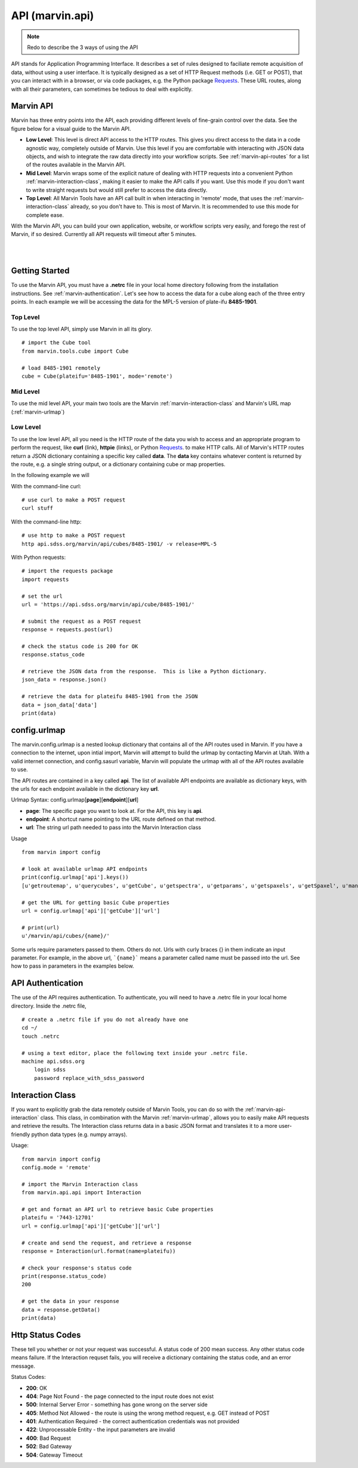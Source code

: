 
.. _marvin-api:

API (marvin.api)
================

.. note:: Redo to describe the 3 ways of using the API

API stands for Application Programming Interface.  It describes a set of rules designed to faciliate remote acquisition of data, without using a user interface.  It is typically designed as a set of HTTP Request methods (i.e. GET or POST), that you can interact with in a browser, or via code packages, e.g. the Python package `Requests <http://docs.python-requests.org/en/master/>`_.  These URL routes, along with all their parameters, can sometimes be tedious to deal with explicitly.

.. _marvin-apilevels:

Marvin API
----------

Marvin has three entry points into the API, each providing different levels of fine-grain control over the data. See the figure below for a visual guide to the Marvin API.

* **Low Level**: This level is direct API access to the HTTP routes.  This gives you direct access to the data in a code agnostic way, completely outside of Marvin.  Use this level if you are comfortable with interacting with JSON data objects, and wish to integrate the raw data directly into your workflow scripts.  See :ref:`marvin-api-routes` for a list of the routes available in the Marvin API.

* **Mid Level**: Marvin wraps some of the explicit nature of dealing with HTTP requests into a convenient Python :ref:`marvin-interaction-class`, making it easier to make the API calls if you want. Use this mode if you don't want to write straight requests but would still prefer to access the data directly.

* **Top Level**: All Marvin Tools have an API call built in when interacting in 'remote' mode, that uses the :ref:`marvin-interaction-class` already, so you don't have to.  This is most of Marvin.  It is recommended to use this mode for complete ease.

With the Marvin API, you can build your own application, website, or workflow scripts very easily, and forego the rest of Marvin, if so desired.  Currently all API requests will timeout after 5 minutes.

|

.. image:: ../Marvin_API.png
    :width: 800px
    :align: center
    :alt: marvin api

|


.. _marvin-api_gettingstarted:

Getting Started
---------------

To use the Marvin API, you must have a **.netrc** file in your local home directory following from the installation instructions.  See :ref:`marvin-authentication`.  Let's see how to access the data for a cube along each of the three entry points.  In each example we will be accessing the data for the MPL-5 version of plate-ifu **8485-1901**.

Top Level
^^^^^^^^^
To use the top level API, simply use Marvin in all its glory.

::

    # import the Cube tool
    from marvin.tools.cube import Cube

    # load 8485-1901 remotely
    cube = Cube(plateifu='8485-1901', mode='remote')


Mid Level
^^^^^^^^^
To use the mid level API, your main two tools are the Marvin :ref:`marvin-interaction-class` and Marvin's URL map (:ref:`marvin-urlmap`)

Low Level
^^^^^^^^^
To use the low level API, all you need is the HTTP route of the data you wish to access and an appropriate program to perform the request, like **curl** (link), **httpie** (links), or Python `Requests <http://docs.python-requests.org/en/master/>`_. to make HTTP calls.  All of Marvin's HTTP routes return a JSON dictionary containing a specific key called **data**.  The **data** key contains whatever content is returned by the route, e.g. a single string output, or a dictionary containing cube or map properties.

In the following example we will

With the command-line curl:

::

    # use curl to make a POST request
    curl stuff

With the command-line http:

::

    # use http to make a POST request
    http api.sdss.org/marvin/api/cubes/8485-1901/ -v release=MPL-5


With Python requests:

::

    # import the requests package
    import requests

    # set the url
    url = 'https://api.sdss.org/marvin/api/cube/8485-1901/'

    # submit the request as a POST request
    response = requests.post(url)

    # check the status code is 200 for OK
    response.status_code

    # retrieve the JSON data from the response.  This is like a Python dictionary.
    json_data = response.json()

    # retrieve the data for plateifu 8485-1901 from the JSON
    data = json_data['data']
    print(data)


.. _marvin-urlmap:

config.urlmap
-------------

The marvin.config.urlmap is a nested lookup dictionary that contains all of the API routes used in Marvin.  If you have a connection
to the internet, upon intial import, Marvin will attempt to build the urlmap by contacting Marvin at Utah.  With a valid
internet connection, and config.sasurl variable, Marvin will populate the urlmap with all of the API routes available to use.

The API routes are contained in a key called **api**.  The list of available API endpoints are available as dictionary keys, with the urls for each endpoint available in the dictionary key **url**.

Urlmap Syntax: config.urlmap[**page**][**endpoint**][**url**]

* **page**: The specific page you want to look at.  For the API, this key is **api**.
* **endpoint**: A shortcut name pointing to the URL route defined on that method.
* **url**: The string url path needed to pass into the Marvin Interaction class

Usage
::

    from marvin import config

    # look at available urlmap API endpoints
    print(config.urlmap['api'].keys())
    [u'getroutemap', u'querycubes', u'getCube', u'getspectra', u'getparams', u'getspaxels', u'getSpaxel', u'mangaid2plateifu', u'getRSS', u'getPlate', u'getPlateCubes', u'webtable']

    # get the URL for getting basic Cube properties
    url = config.urlmap['api']['getCube']['url']

    # print(url)
    u'/marvin/api/cubes/{name}/'

Some urls require parameters passed to them. Others do not.  Urls with curly braces {} in them indicate an input parameter. For example, in the above url, ```{name}``` means a parameter called name must be passed into the url. See how to pass in parameters in the examples below.

.. _marvin-authentication:

API Authentication
------------------

The use of the API requires authentication.  To authenticate, you will need to have a .netrc file in your local home directory.  Inside the .netrc file,
::

    # create a .netrc file if you do not already have one
    cd ~/
    touch .netrc

    # using a text editor, place the following text inside your .netrc file.
    machine api.sdss.org
        login sdss
        password replace_with_sdss_password

.. _marvin-interaction-class:

Interaction Class
-----------------

If you want to explicitly grab the data remotely outside of Marvin Tools, you can do so with the :ref:`marvin-api-interaction` class. This class, in combination with the Marvin :ref:`marvin-urlmap`, allows you to easily make API requests and retrieve the results.  The Interaction class returns data in a basic JSON format and translates it to a more user-friendly python data types (e.g. numpy arrays).


Usage:
::

    from marvin import config
    config.mode = 'remote'

    # import the Marvin Interaction class
    from marvin.api.api import Interaction

    # get and format an API url to retrieve basic Cube properties
    plateifu = '7443-12701'
    url = config.urlmap['api']['getCube']['url']

    # create and send the request, and retrieve a response
    response = Interaction(url.format(name=plateifu))

    # check your response's status code
    print(response.status_code)
    200

    # get the data in your response
    data = response.getData()
    print(data)


Http Status Codes
-----------------
These tell you whether or not your request was successful.  A status code of 200 mean success.  Any other status code means failure.  If the Interaction requset fails, you will receive a dictionary containing the status code, and an error message.

Status Codes:

* **200**: OK
* **404**: Page Not Found - the page connected to the input route does not exist
* **500**: Internal Server Error - something has gone wrong on the server side
* **405**: Method Not Allowed - the route is using the wrong method request, e.g. GET instead of POST
* **401**: Authentication Required - the correct authentication credentials was not provided
* **422**: Unprocessable Entity - the input parameters are invalid
* **400**: Bad Request
* **502**: Bad Gateway
* **504**: Gateway Timeout


